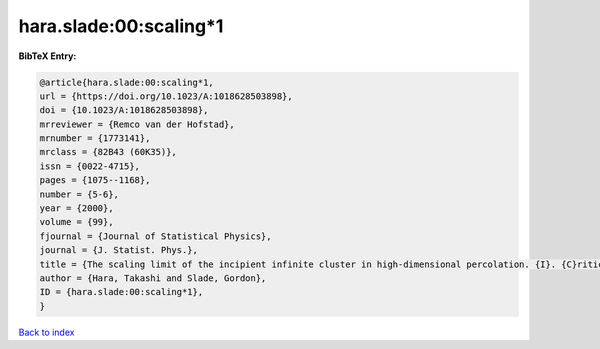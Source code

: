 hara.slade:00:scaling*1
=======================

.. :cite:t:`hara.slade:00:scaling*1`

.. bibliography:: ../../All.bib

**BibTeX Entry:**

.. code-block:: bibtex

   @article{hara.slade:00:scaling*1,
   url = {https://doi.org/10.1023/A:1018628503898},
   doi = {10.1023/A:1018628503898},
   mrreviewer = {Remco van der Hofstad},
   mrnumber = {1773141},
   mrclass = {82B43 (60K35)},
   issn = {0022-4715},
   pages = {1075--1168},
   number = {5-6},
   year = {2000},
   volume = {99},
   fjournal = {Journal of Statistical Physics},
   journal = {J. Statist. Phys.},
   title = {The scaling limit of the incipient infinite cluster in high-dimensional percolation. {I}. {C}ritical exponents},
   author = {Hara, Takashi and Slade, Gordon},
   ID = {hara.slade:00:scaling*1},
   }

`Back to index <../index>`_
